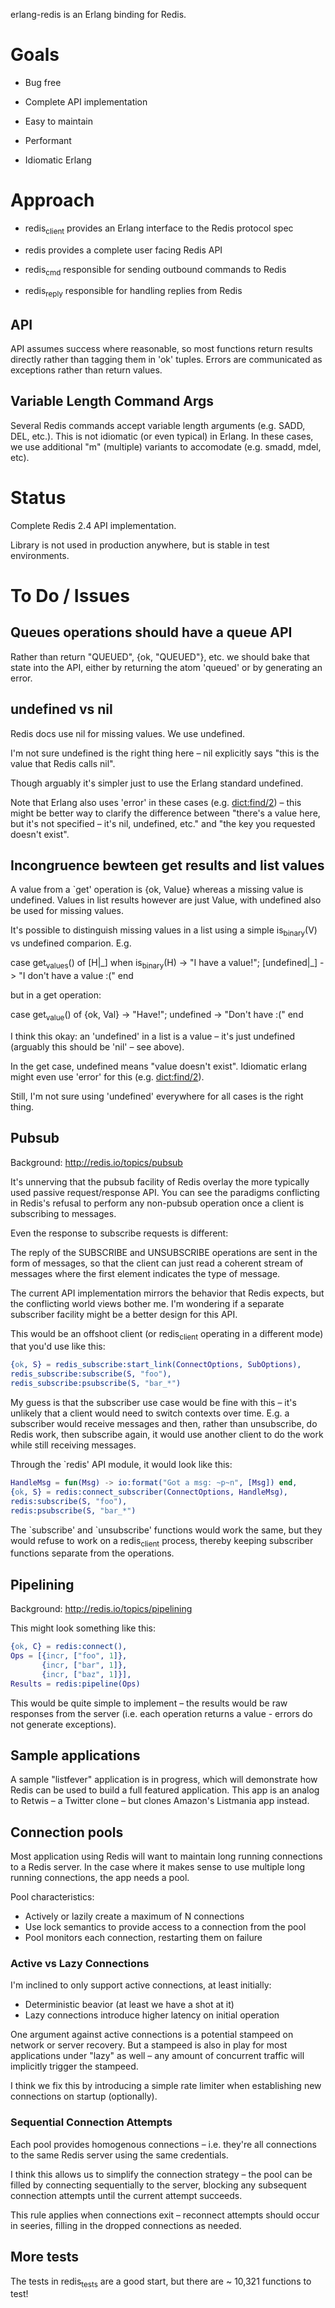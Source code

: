 # -*-org-*-

erlang-redis is an Erlang binding for Redis.

* Goals

- Bug free

- Complete API implementation

- Easy to maintain

- Performant

- Idiomatic Erlang

* Approach

- redis_client provides an Erlang interface to the Redis protocol spec

- redis provides a complete user facing Redis API

- redis_cmd responsible for sending outbound commands to Redis

- redis_reply responsible for handling replies from Redis

** API

API assumes success where reasonable, so most functions return results directly
rather than tagging them in 'ok' tuples. Errors are communicated as exceptions
rather than return values.

** Variable Length Command Args

Several Redis commands accept variable length arguments (e.g. SADD, DEL,
etc.). This is not idiomatic (or even typical) in Erlang. In these cases, we
use additional "m" (multiple) variants to accomodate (e.g. smadd, mdel, etc).

* Status

Complete Redis 2.4 API implementation.

Library is not used in production anywhere, but is stable in test environments.

* To Do / Issues

** Queues operations should have a queue API

Rather than return "QUEUED", {ok, "QUEUED"}, etc. we should bake that state
into the API, either by returning the atom 'queued' or by generating an error.

** undefined vs nil

Redis docs use nil for missing values. We use undefined.

I'm not sure undefined is the right thing here -- nil explicitly says "this is
the value that Redis calls nil".

Though arguably it's simpler just to use the Erlang standard undefined.

Note that Erlang also uses 'error' in these cases (e.g. dict:find/2) -- this
might be better way to clarify the difference between "there's a value here,
but it's not specified -- it's nil, undefined, etc." and "the key you requested
doesn't exist".

** Incongruence bewteen get results and list values

A value from a `get' operation is {ok, Value} whereas a missing value is
undefined. Values in list results however are just Value, with undefined also
be used for missing values.

It's possible to distinguish missing values in a list using a simple
is_binary(V) vs undefined comparion. E.g.

  case get_values() of
      [H|_] when is_binary(H) -> "I have a value!";
      [undefined|_] -> "I don't have a value :("
  end

but in a get operation:

  case get_value() of
     {ok, Val} -> "Have!";
     undefined -> "Don't have :("
  end

I think this okay: an 'undefined' in a list is a value -- it's just undefined
(arguably this should be 'nil' -- see above).

In the get case, undefined means "value doesn't exist". Idiomatic erlang might
even use 'error' for this (e.g. dict:find/2).

Still, I'm not sure using 'undefined' everywhere for all cases is the right
thing.

** Pubsub

Background: http://redis.io/topics/pubsub

It's unnerving that the pubsub facility of Redis overlay the more typically
used passive request/response API. You can see the paradigms conflicting in
Redis's refusal to perform any non-pubsub operation once a client is
subscribing to messages.

Even the response to subscribe requests is different:

  The reply of the SUBSCRIBE and UNSUBSCRIBE operations are sent in the form of
  messages, so that the client can just read a coherent stream of messages
  where the first element indicates the type of message.

The current API implementation mirrors the behavior that Redis expects, but the
conflicting world views bother me. I'm wondering if a separate subscriber
facility might be a better design for this API.

This would be an offshoot client (or redis_client operating in a different
mode) that you'd use like this:

#+begin_src erlang
  {ok, S} = redis_subscribe:start_link(ConnectOptions, SubOptions),
  redis_subscribe:subscribe(S, "foo"),
  redis_subscribe:psubscribe(S, "bar_*")
#+end_src

My guess is that the subscriber use case would be fine with this -- it's
unlikely that a client would need to switch contexts over time. E.g. a
subscriber would receive messages and then, rather than unsubscribe, do Redis
work, then subscribe again, it would use another client to do the work while
still receiving messages.

Through the `redis' API module, it would look like this:

#+begin_src erlang
  HandleMsg = fun(Msg) -> io:format("Got a msg: ~p~n", [Msg]) end,
  {ok, S} = redis:connect_subscriber(ConnectOptions, HandleMsg),
  redis:subscribe(S, "foo"),
  redis:psubscribe(S, "bar_*")
#+end_src

The `subscribe' and `unsubscribe' functions would work the same, but they would
refuse to work on a redis_client process, thereby keeping subscriber functions
separate from the operations.

** Pipelining

Background: http://redis.io/topics/pipelining

This might look something like this:

#+begin_src erlang
  {ok, C} = redis:connect(),
  Ops = [{incr, ["foo", 1]},
         {incr, ["bar", 1]},
         {incr, ["baz", 1]}],
  Results = redis:pipeline(Ops)
#+end_src

This would be quite simple to implement -- the results would be raw responses
from the server (i.e. each operation returns a value - errors do not generate
exceptions).

** Sample applications

A sample "listfever" application is in progress, which will demonstrate how
Redis can be used to build a full featured application. This app is an analog
to Retwis -- a Twitter clone -- but clones Amazon's Listmania app instead.
** Connection pools

Most application using Redis will want to maintain long running connections to
a Redis server. In the case where it makes sense to use multiple long running
connections, the app needs a pool.

Pool characteristics:

- Actively or lazily create a maximum of N connections
- Use lock semantics to provide access to a connection from the pool
- Pool monitors each connection, restarting them on failure

*** Active vs Lazy Connections

I'm inclined to only support active connections, at least initially:

- Deterministic beavior (at least we have a shot at it)
- Lazy connections introduce higher latency on initial operation

One argument against active connections is a potential stampeed on network or
server recovery. But a stampeed is also in play for most applications under
"lazy" as well -- any amount of concurrent traffic will implicitly trigger the
stampeed.

I think we fix this by introducing a simple rate limiter when establishing new
connections on startup (optionally).

*** Sequential Connection Attempts

Each pool provides homogenous connections -- i.e. they're all connections to
the same Redis server using the same credentials.

I think this allows us to simplify the connection strategy -- the pool can be
filled by connecting sequentially to the server, blocking any subsequent
connection attempts until the current attempt succeeds.

This rule applies when connections exit -- reconnect attempts should occur in
seeries, filling in the dropped connections as needed.
** More tests

The tests in redis_tests are a good start, but there are ~ 10,321 functions to
test!
